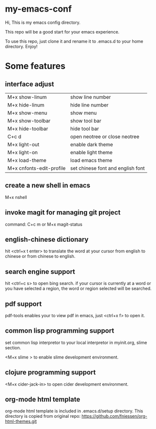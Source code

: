 * my-emacs-conf

Hi, This is my emacs config directory. 

This repo will be a good start for your emacs experience.

To use this repo, just clone it and rename it to .emacs.d to your home directory.  Enjoy!

* Some features

** interface adjust

|--------------------------+-----------------------------------|
| M+x show-linum           | show line number                  |
| M+x hide-linum           | hide line number                  |
| M+x show-menu            | show menu                         |
| M+x show-toolbar         | show tool bar                     |
| M+x hide-toolbar         | hide tool bar                     |
| C+c d                    | open neotree or close neotree     |
| M+x light-out            | enable dark theme                 |
| M+x light-on             | enable light theme                |
| M+x load-theme           | load emacs theme                  |
| M+x cnfonts-edit-profile | set chinese font and english font |
|--------------------------+-----------------------------------|

** create a new shell in emacs

M+x nshell

** invoke magit for managing git project

command: C+c m   or  M+x magit-status

** english-chinese dictionary

hit <ctrl+x t enter> to translate the word at your cursor from english to chinese or from chinese to english.

** search engine support

hit <ctrl+c s> to open bing search.  if your cursor is currently at a word or you have selected a region, the word or region selected will be searched.

** pdf support

pdf-tools enables your to view pdf in emacs, just <ctrl+x f> to open it.

** common lisp programming support

set common lisp interpretor to your local interpretor in myinit.org, slime section.

<M+x slime > to enable slime development environment.

** clojure programming support

<M+x cider-jack-in> to open cider development environment.

** org-mode html template 

org-mode html template is included in .emacs.d/setup directory.  This directory is copied from
original repo: https://github.com/fniessen/org-html-themes.git
